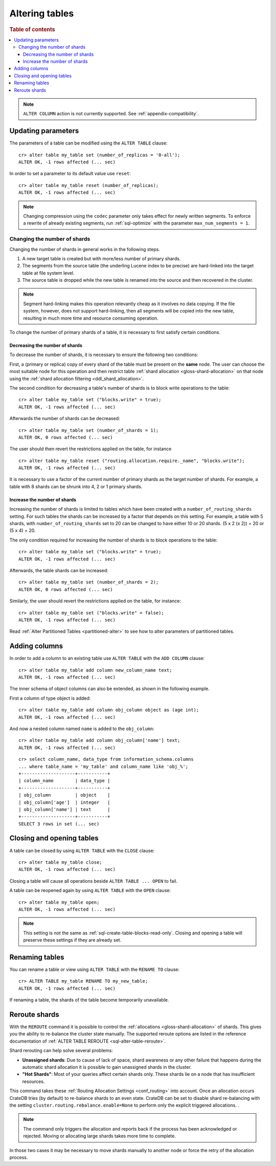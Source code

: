 .. _sql_ddl_alter_table:

===============
Altering tables
===============

.. rubric:: Table of contents

.. contents::
   :local:

.. NOTE::

   ``ALTER COLUMN`` action is not currently supported.
   See :ref:`appendix-compatibility`.

.. hide:

    cr> CREATE TABLE my_table (id BIGINT);
    CREATE OK, 1 row affected (... sec)

Updating parameters
===================

The parameters of a table can be modified using the ``ALTER TABLE`` clause::

    cr> alter table my_table set (number_of_replicas = '0-all');
    ALTER OK, -1 rows affected (... sec)

In order to set a parameter to its default value use ``reset``::

    cr> alter table my_table reset (number_of_replicas);
    ALTER OK, -1 rows affected (... sec)

.. NOTE::
    Changing compression using the ``codec`` parameter only takes effect for
    newly written segments. To enforce a rewrite of already existing segments,
    run :ref:`sql-optimize` with the parameter ``max_num_segments = 1``.

.. _alter-shard-number:

Changing the number of shards
-----------------------------

Changing the number of shards in general works in the following steps.

1. A new target table is created but with more/less number of primary shards.
#. The segments from the source table (the underling Lucene index to be
   precise) are hard-linked into the target table at file system level.
#. The source table is dropped while the new table is renamed into the
   source and then recovered in the cluster.

.. NOTE::
    Segment hard-linking makes this operation relevantly cheap as it involves
    no data copying. If the file system, however, does not support hard-linking,
    then all segments will be copied into the new table, resulting in much more
    time and resource consuming operation.

To change the number of primary shards of a table, it is necessary to first
satisfy certain conditions.


.. _alter-shard-number-decrease:

Decreasing the number of shards
...............................

To decrease the number of shards, it is necessary to ensure the following
two conditions:

First, a (primary or replica) copy of every shard of the table must be present
on the **same** node. The user can choose the most suitable node for this
operation and then restrict table :ref:`shard allocation
<gloss-shard-allocation>` on that node using the :ref:`shard allocation
filtering <ddl_shard_allocation>`.

The second condition for decreasing a table's number of shards is to block write
operations to the table::

    cr> alter table my_table set ("blocks.write" = true);
    ALTER OK, -1 rows affected (... sec)

Afterwards the number of shards can be decreased::

    cr> alter table my_table set (number_of_shards = 1);
    ALTER OK, 0 rows affected (... sec)

The user should then revert the restrictions applied on the table, for instance
::

    cr> alter table my_table reset ("routing.allocation.require._name", "blocks.write");
    ALTER OK, -1 rows affected (... sec)

It is necessary to use a factor of the current number of primary shards as
the target number of shards. For example, a table with 8 shards can be shrunk
into 4, 2 or 1 primary shards.


.. _alter-shard-number-increase:

Increase the number of shards
.............................

Increasing the number of shards is limited to tables which have been created
with a ``number_of_routing_shards`` setting. For such tables the shards can be
increased by a factor that depends on this setting. For example, a table with 5
shards, with  ``number_of_routing_shards`` set to 20 can be changed to have
either 10 or 20 shards. (5 x 2 (x 2)) = 20 or (5 x 4) = 20.

The only condition required for increasing the number of shards is to block
operations to the table::

    cr> alter table my_table set ("blocks.write" = true);
    ALTER OK, -1 rows affected (... sec)

Afterwards, the table shards can be increased::

    cr> alter table my_table set (number_of_shards = 2);
    ALTER OK, 0 rows affected (... sec)

Similarly, the user should revert the restrictions applied on the table,
for instance::

    cr> alter table my_table set ("blocks.write" = false);
    ALTER OK, -1 rows affected (... sec)

Read :ref:`Alter Partitioned Tables <partitioned-alter>` to see how to
alter parameters of partitioned tables.

.. _alter-table-add-column:

Adding columns
==============

In order to add a column to an existing table use ``ALTER TABLE`` with the
``ADD COLUMN`` clause::

    cr> alter table my_table add column new_column_name text;
    ALTER OK, -1 rows affected (... sec)

The inner schema of object columns can also be extended, as shown in the
following example.

First a column of type object is added::

    cr> alter table my_table add column obj_column object as (age int);
    ALTER OK, -1 rows affected (... sec)

And now a nested column named ``name`` is added to the ``obj_column``::

    cr> alter table my_table add column obj_column['name'] text;
    ALTER OK, -1 rows affected (... sec)

::

    cr> select column_name, data_type from information_schema.columns
    ... where table_name = 'my_table' and column_name like 'obj_%';
    +--------------------+-----------+
    | column_name        | data_type |
    +--------------------+-----------+
    | obj_column         | object    |
    | obj_column['age']  | integer   |
    | obj_column['name'] | text      |
    +--------------------+-----------+
    SELECT 3 rows in set (... sec)

Closing and opening tables
==========================

A table can be closed by using ``ALTER TABLE`` with the ``CLOSE`` clause::

    cr> alter table my_table close;
    ALTER OK, -1 rows affected (... sec)

Closing a table will cause all operations beside ``ALTER TABLE ... OPEN`` to
fail.

A table can be reopened again by using ``ALTER TABLE`` with the ``OPEN``
clause::

    cr> alter table my_table open;
    ALTER OK, -1 rows affected (... sec)

.. NOTE::

    This setting is *not* the same as :ref:`sql-create-table-blocks-read-only`.
    Closing and opening a table will preserve these settings if they are
    already set.

Renaming tables
===============

You can rename a table or view using ``ALTER TABLE`` with the ``RENAME TO`` clause::

     cr> ALTER TABLE my_table RENAME TO my_new_table;
     ALTER OK, -1 rows affected (... sec)

If renaming a table, the shards of the table become temporarily unavailable.

.. _ddl_reroute_shards:

Reroute shards
==============

With the ``REROUTE`` command it is possible to control the :ref:`allocations
<gloss-shard-allocation>` of shards. This gives you the ability to re-balance
the cluster state manually. The supported reroute options are listed in the
reference documentation of :ref:`ALTER TABLE REROUTE
<sql-alter-table-reroute>`.

Shard rerouting can help solve several problems:

* **Unassigned shards**: Due to cause of lack of space, shard awareness or
  any other failure that happens during the automatic shard allocation it is
  possible to gain unassigned shards in the cluster.

* **"Hot Shards"**: Most of your queries affect certain shards only. These
  shards lie on a node that has insufficient resources.

This command takes these :ref:`Routing Allocation Settings <conf_routing>` into
account. Once an allocation occurs CrateDB tries (by default) to re-balance
shards to an even state. CrateDB can be set to disable shard re-balancing
with the setting ``cluster.routing.rebalance.enable=None`` to perform only the
explicit triggered allocations.
.

.. NOTE::

    The command only triggers the allocation and reports back if the process has
    been acknowledged or rejected. Moving or allocating large shards takes more
    time to complete.

In those two cases it may be necessary to move shards manually to another node
or force the retry of the allocation process.
